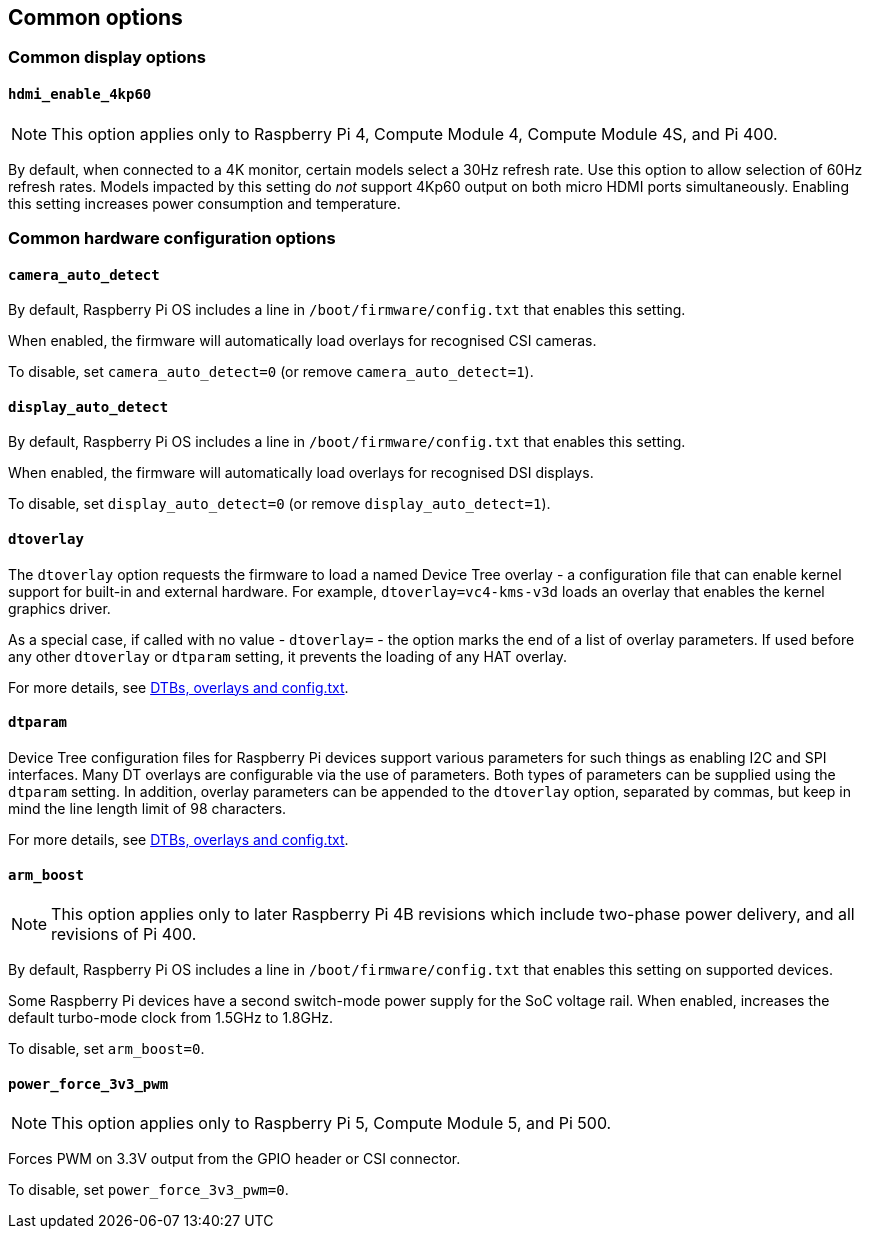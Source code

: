 == Common options

=== Common display options

==== `hdmi_enable_4kp60`

NOTE: This option applies only to Raspberry Pi 4, Compute Module 4, Compute Module 4S, and Pi 400.

By default, when connected to a 4K monitor, certain models select a 30Hz refresh rate. Use this option to allow selection of 60Hz refresh rates. Models impacted by this setting do _not_ support 4Kp60 output on both micro HDMI ports simultaneously. Enabling this setting increases power consumption and temperature.

=== Common hardware configuration options

==== `camera_auto_detect`

By default, Raspberry Pi OS includes a line in `/boot/firmware/config.txt` that enables this setting.

When enabled, the firmware will automatically load overlays for recognised CSI cameras.

To disable, set `camera_auto_detect=0` (or remove `camera_auto_detect=1`).

==== `display_auto_detect`

By default, Raspberry Pi OS includes a line in `/boot/firmware/config.txt` that enables this setting.

When enabled, the firmware will automatically load overlays for recognised DSI displays.

To disable, set `display_auto_detect=0` (or remove `display_auto_detect=1`).

==== `dtoverlay`

The `dtoverlay` option requests the firmware to load a named Device Tree overlay - a configuration file that can enable kernel support for built-in and external hardware. For example, `dtoverlay=vc4-kms-v3d` loads an overlay that enables the kernel graphics driver.

As a special case, if called with no value - `dtoverlay=` - the option marks the end of a list of overlay parameters. If used before any other `dtoverlay` or `dtparam` setting, it prevents the loading of any HAT overlay.

For more details, see xref:configuration.adoc#part3.1[DTBs, overlays and config.txt].

==== `dtparam`

Device Tree configuration files for Raspberry Pi devices support various parameters for such things as enabling I2C and SPI interfaces. Many DT overlays are configurable via the use of parameters. Both types of parameters can be supplied using the `dtparam` setting. In addition, overlay parameters can be appended to the `dtoverlay` option, separated by commas, but keep in mind the line length limit of 98 characters.

For more details, see xref:configuration.adoc#part3.1[DTBs, overlays and config.txt].

==== `arm_boost`

NOTE: This option applies only to later Raspberry Pi 4B revisions which include two-phase power delivery, and all revisions of Pi 400.

By default, Raspberry Pi OS includes a line in `/boot/firmware/config.txt` that enables this setting on supported devices.

Some Raspberry Pi devices have a second switch-mode power supply for the SoC voltage rail. When enabled, increases the default turbo-mode clock from 1.5GHz to 1.8GHz.

To disable, set `arm_boost=0`.

==== `power_force_3v3_pwm`

NOTE: This option applies only to Raspberry Pi 5, Compute Module 5, and Pi 500.

Forces PWM on 3.3V output from the GPIO header or CSI connector.

To disable, set `power_force_3v3_pwm=0`.
